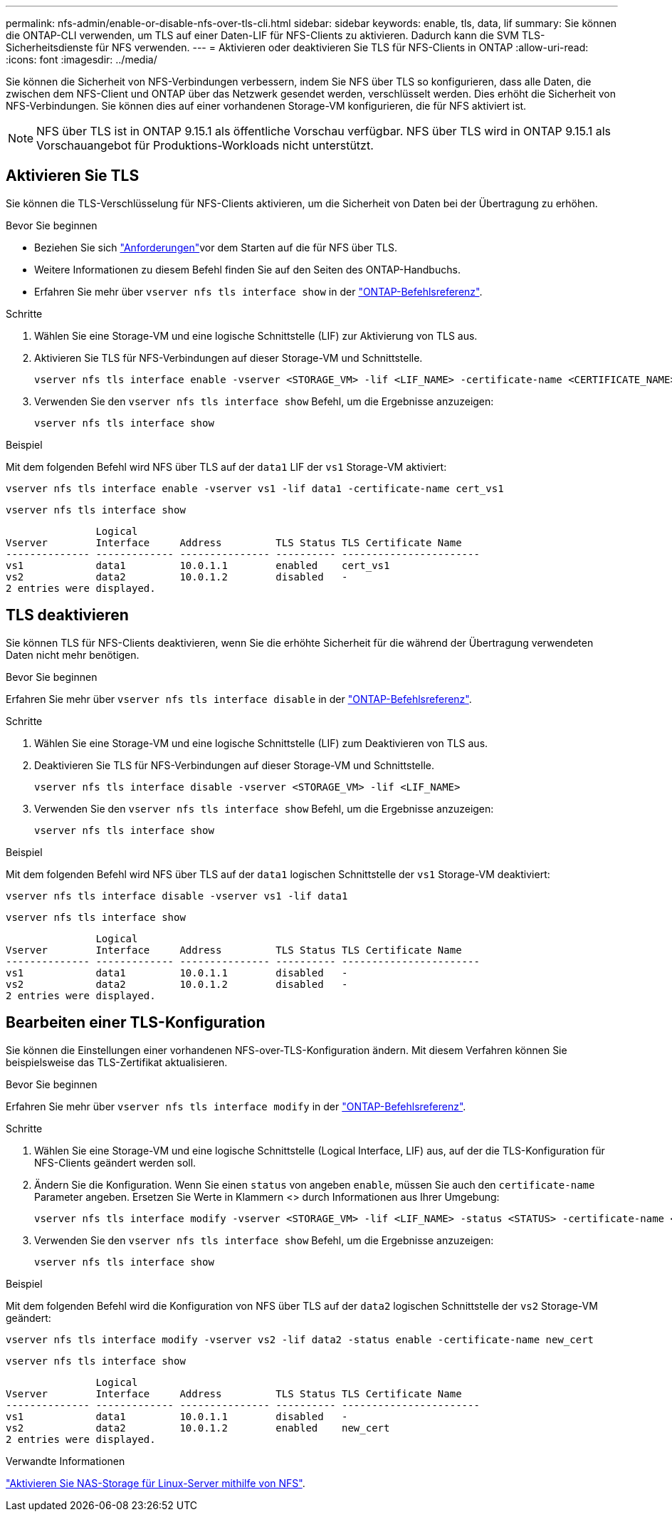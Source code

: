 ---
permalink: nfs-admin/enable-or-disable-nfs-over-tls-cli.html 
sidebar: sidebar 
keywords: enable, tls, data, lif 
summary: Sie können die ONTAP-CLI verwenden, um TLS auf einer Daten-LIF für NFS-Clients zu aktivieren. Dadurch kann die SVM TLS-Sicherheitsdienste für NFS verwenden. 
---
= Aktivieren oder deaktivieren Sie TLS für NFS-Clients in ONTAP
:allow-uri-read: 
:icons: font
:imagesdir: ../media/


[role="lead"]
Sie können die Sicherheit von NFS-Verbindungen verbessern, indem Sie NFS über TLS so konfigurieren, dass alle Daten, die zwischen dem NFS-Client und ONTAP über das Netzwerk gesendet werden, verschlüsselt werden. Dies erhöht die Sicherheit von NFS-Verbindungen. Sie können dies auf einer vorhandenen Storage-VM konfigurieren, die für NFS aktiviert ist.


NOTE: NFS über TLS ist in ONTAP 9.15.1 als öffentliche Vorschau verfügbar. NFS über TLS wird in ONTAP 9.15.1 als Vorschauangebot für Produktions-Workloads nicht unterstützt.



== Aktivieren Sie TLS

Sie können die TLS-Verschlüsselung für NFS-Clients aktivieren, um die Sicherheit von Daten bei der Übertragung zu erhöhen.

.Bevor Sie beginnen
* Beziehen Sie sich link:tls-nfs-strong-security-concept.html["Anforderungen"]vor dem Starten auf die  für NFS über TLS.
* Weitere Informationen zu diesem Befehl finden Sie auf den Seiten des ONTAP-Handbuchs.
* Erfahren Sie mehr über `vserver nfs tls interface show` in der link:https://docs.netapp.com/us-en/ontap-cli/vserver-nfs-tls-interface-enable.html["ONTAP-Befehlsreferenz"^].


.Schritte
. Wählen Sie eine Storage-VM und eine logische Schnittstelle (LIF) zur Aktivierung von TLS aus.
. Aktivieren Sie TLS für NFS-Verbindungen auf dieser Storage-VM und Schnittstelle.
+
[source, console]
----
vserver nfs tls interface enable -vserver <STORAGE_VM> -lif <LIF_NAME> -certificate-name <CERTIFICATE_NAME>
----
. Verwenden Sie den `vserver nfs tls interface show` Befehl, um die Ergebnisse anzuzeigen:
+
[source, console]
----
vserver nfs tls interface show
----


.Beispiel
Mit dem folgenden Befehl wird NFS über TLS auf der `data1` LIF der `vs1` Storage-VM aktiviert:

[source, console]
----
vserver nfs tls interface enable -vserver vs1 -lif data1 -certificate-name cert_vs1
----
[source, console]
----
vserver nfs tls interface show
----
....
               Logical
Vserver        Interface     Address         TLS Status TLS Certificate Name
-------------- ------------- --------------- ---------- -----------------------
vs1            data1         10.0.1.1        enabled    cert_vs1
vs2            data2         10.0.1.2        disabled   -
2 entries were displayed.
....


== TLS deaktivieren

Sie können TLS für NFS-Clients deaktivieren, wenn Sie die erhöhte Sicherheit für die während der Übertragung verwendeten Daten nicht mehr benötigen.

.Bevor Sie beginnen
Erfahren Sie mehr über `vserver nfs tls interface disable` in der link:https://docs.netapp.com/us-en/ontap-cli/vserver-nfs-tls-interface-disable.html["ONTAP-Befehlsreferenz"^].

.Schritte
. Wählen Sie eine Storage-VM und eine logische Schnittstelle (LIF) zum Deaktivieren von TLS aus.
. Deaktivieren Sie TLS für NFS-Verbindungen auf dieser Storage-VM und Schnittstelle.
+
[source, console]
----
vserver nfs tls interface disable -vserver <STORAGE_VM> -lif <LIF_NAME>
----
. Verwenden Sie den `vserver nfs tls interface show` Befehl, um die Ergebnisse anzuzeigen:
+
[source, console]
----
vserver nfs tls interface show
----


.Beispiel
Mit dem folgenden Befehl wird NFS über TLS auf der `data1` logischen Schnittstelle der `vs1` Storage-VM deaktiviert:

[source, console]
----
vserver nfs tls interface disable -vserver vs1 -lif data1
----
[source, console]
----
vserver nfs tls interface show
----
....
               Logical
Vserver        Interface     Address         TLS Status TLS Certificate Name
-------------- ------------- --------------- ---------- -----------------------
vs1            data1         10.0.1.1        disabled   -
vs2            data2         10.0.1.2        disabled   -
2 entries were displayed.
....


== Bearbeiten einer TLS-Konfiguration

Sie können die Einstellungen einer vorhandenen NFS-over-TLS-Konfiguration ändern. Mit diesem Verfahren können Sie beispielsweise das TLS-Zertifikat aktualisieren.

.Bevor Sie beginnen
Erfahren Sie mehr über `vserver nfs tls interface modify` in der link:https://docs.netapp.com/us-en/ontap-cli/vserver-nfs-tls-interface-modify.html["ONTAP-Befehlsreferenz"^].

.Schritte
. Wählen Sie eine Storage-VM und eine logische Schnittstelle (Logical Interface, LIF) aus, auf der die TLS-Konfiguration für NFS-Clients geändert werden soll.
. Ändern Sie die Konfiguration. Wenn Sie einen `status` von angeben `enable`, müssen Sie auch den `certificate-name` Parameter angeben. Ersetzen Sie Werte in Klammern <> durch Informationen aus Ihrer Umgebung:
+
[source, console]
----
vserver nfs tls interface modify -vserver <STORAGE_VM> -lif <LIF_NAME> -status <STATUS> -certificate-name <CERTIFICATE_NAME>
----
. Verwenden Sie den `vserver nfs tls interface show` Befehl, um die Ergebnisse anzuzeigen:
+
[source, console]
----
vserver nfs tls interface show
----


.Beispiel
Mit dem folgenden Befehl wird die Konfiguration von NFS über TLS auf der `data2` logischen Schnittstelle der `vs2` Storage-VM geändert:

[source, console]
----
vserver nfs tls interface modify -vserver vs2 -lif data2 -status enable -certificate-name new_cert
----
[source, console]
----
vserver nfs tls interface show
----
....
               Logical
Vserver        Interface     Address         TLS Status TLS Certificate Name
-------------- ------------- --------------- ---------- -----------------------
vs1            data1         10.0.1.1        disabled   -
vs2            data2         10.0.1.2        enabled    new_cert
2 entries were displayed.
....
.Verwandte Informationen
link:../task_nas_enable_linux_nfs.html["Aktivieren Sie NAS-Storage für Linux-Server mithilfe von NFS"].
